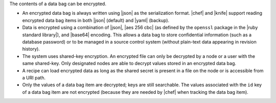 .. The contents of this file are included in multiple topics.
.. This file should not be changed in a way that hinders its ability to appear in multiple documentation sets.

The contents of a data bag can be encrypted.

* An encrypted data bag is always written using |json| as the serialization format. |chef| and |knife| support reading encrypted data bag items in both |json| (default) and |yaml| (backup).
* Data is encrypted using a combination of |json|, |aes 256 cbc| (as defined by the ``openssl`` package in the |ruby standard library|), and |base64| encoding. This allows a data bag to store confidential information (such as a database password) or to be managed in a source control system (without plain-text data appearing in revision history).
* The system uses shared-key encryption. An encrypted file can only be decrypted by a node or a user with the same shared-key. Only designated nodes are able to decrypt values stored in an encrypted data bag. 
* A recipe can load encrypted data as long as the shared secret is present in a file on the node or is accessible from a URI path. 
* Only the values of a data bag item are decrypted; keys are still searchable. The values associated with the ``id`` key of a data bag item are not encrypted (because they are needed by |chef| when tracking the data bag item).



